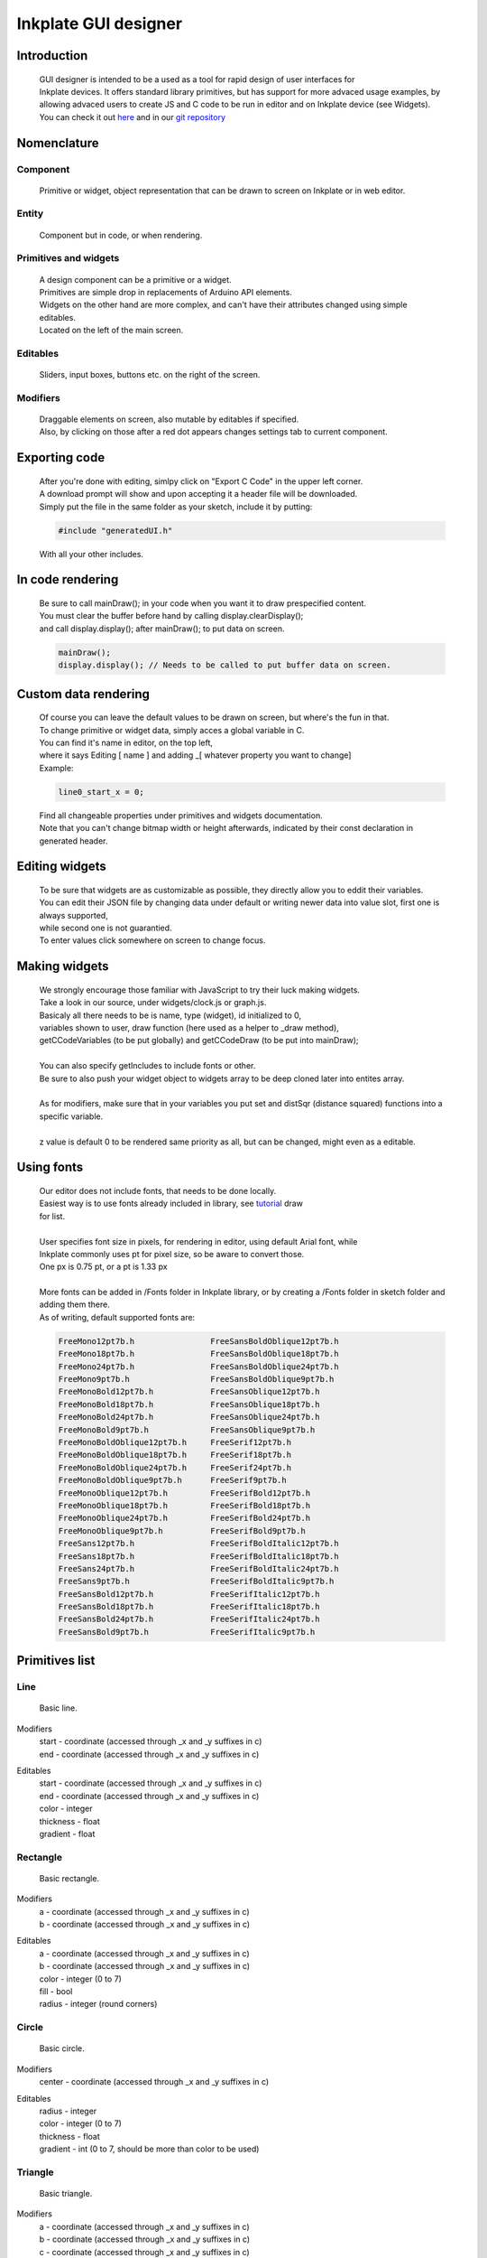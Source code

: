 Inkplate GUI designer 
=====================

Introduction
############
    | GUI designer is intended to be a used as a tool for rapid design of user interfaces for 
    | Inkplate devices. It offers standard library primitives, but has support for more advaced usage examples, by allowing advaced users to create JS and C code to be run in editor and on Inkplate device (see Widgets).
    | You can check it out `here <https://inkplate.io/home/gui-editor/>`_ and in our `git repository <https://github.com/e-radionicacom/Inkplate-GUI-Designer>`_

    .. image:: images/gui_designer.jpg
        :width: 500

Nomenclature
############

Component
---------
    | Primitive or widget, object representation that can be drawn to screen on Inkplate or in web editor.

Entity
------
    | Component but in code, or when rendering.
 
Primitives and widgets
----------------------
    | A design component can be a primitive or a widget.
    | Primitives are simple drop in replacements of Arduino API elements.
    | Widgets on the other hand are more complex, and can't have their attributes changed using simple editables.
    | Located on the left of the main screen.

Editables
---------
    | Sliders, input boxes, buttons etc. on the right of the screen.

Modifiers
---------
    | Draggable elements on screen, also mutable by editables if specified.
    | Also, by clicking on those after a red dot appears changes settings tab to current component.

Exporting code
##############
    | After you're done with editing, simlpy click on "Export C Code" in the upper left corner.
    | A download prompt will show and upon accepting it a header file will be downloaded.
    | Simply put the file in the same folder as your sketch, include it by putting:

    .. code-block:: C

        #include "generatedUI.h"

    | With all your other includes.

In code rendering
#################
    | Be sure to call mainDraw(); in your code when you want it to draw prespecified content.
    | You must clear the buffer before hand by calling display.clearDisplay();
    | and call display.display(); after mainDraw(); to put data on screen.

    .. code-block:: C

        mainDraw();
        display.display(); // Needs to be called to put buffer data on screen.

Custom data rendering
#####################
    | Of course you can leave the default values to be drawn on screen, but where's the fun in that.
    | To change primitive or widget data, simply acces a global variable in C.
    | You can find it's name in editor, on the top left, 
    | where it says Editing [ name ] and adding _[ whatever property you want to change]
    | Example:

    .. code-block:: C

        line0_start_x = 0;

    | Find all changeable properties under primitives and widgets documentation.
    | Note that you can't change bitmap width or height afterwards, indicated by their const declaration in generated header.

Editing widgets
###############
    | To be sure that widgets are as customizable as possible, they directly allow you to eddit their variables.
    | You can edit their JSON file by changing data under default or writing newer data into value slot, first one is always supported,
    | while second one is not guarantied.
    | To enter values click somewhere on screen to change focus.

Making widgets
##############
    | We strongly encourage those familiar with JavaScript to try their luck making widgets.
    | Take a look in our source, under widgets/clock.js or graph.js.
    | Basicaly all there needs to be is name, type (widget), id initialized to 0, 
    | variables shown to user, draw function (here used as a helper to _draw method),
    | getCCodeVariables (to be put globally) and getCCodeDraw (to be put into mainDraw);
    |
    | You can also specify getIncludes to include fonts or other.
    | Be sure to also push your widget object to widgets array to be deep cloned later into entites array.
    |
    | As for modifiers, make sure that in your variables you put set and distSqr (distance squared) functions into a specific variable.
    |
    | z value is default 0 to be rendered same priority as all, but can be changed, might even as a editable.

Using fonts
###########
    | Our editor does not include fonts, that needs to be done locally.
    | Easiest way is to use fonts already included in library, see `tutorial <https://learn.adafruit.com/adafruit-gfx-graphics-library/using-fonts>`_ draw
    | for list.
    | 
    | User specifies font size in pixels, for rendering in editor, using default Arial font, while
    | Inkplate commonly uses pt for pixel size, so be aware to convert those.
    | One px is 0.75 pt, or a pt is 1.33 px
    |
    | More fonts can be added in /Fonts folder in Inkplate library, or by creating a /Fonts folder in sketch folder and adding them there.
    | As of writing, default supported fonts are:
    
    .. code-block:: C

        FreeMono12pt7b.h		FreeSansBoldOblique12pt7b.h
        FreeMono18pt7b.h		FreeSansBoldOblique18pt7b.h
        FreeMono24pt7b.h		FreeSansBoldOblique24pt7b.h
        FreeMono9pt7b.h			FreeSansBoldOblique9pt7b.h
        FreeMonoBold12pt7b.h		FreeSansOblique12pt7b.h
        FreeMonoBold18pt7b.h		FreeSansOblique18pt7b.h
        FreeMonoBold24pt7b.h		FreeSansOblique24pt7b.h
        FreeMonoBold9pt7b.h		FreeSansOblique9pt7b.h
        FreeMonoBoldOblique12pt7b.h	FreeSerif12pt7b.h
        FreeMonoBoldOblique18pt7b.h	FreeSerif18pt7b.h
        FreeMonoBoldOblique24pt7b.h	FreeSerif24pt7b.h
        FreeMonoBoldOblique9pt7b.h	FreeSerif9pt7b.h
        FreeMonoOblique12pt7b.h		FreeSerifBold12pt7b.h
        FreeMonoOblique18pt7b.h		FreeSerifBold18pt7b.h
        FreeMonoOblique24pt7b.h		FreeSerifBold24pt7b.h
        FreeMonoOblique9pt7b.h		FreeSerifBold9pt7b.h
        FreeSans12pt7b.h		FreeSerifBoldItalic12pt7b.h
        FreeSans18pt7b.h		FreeSerifBoldItalic18pt7b.h
        FreeSans24pt7b.h		FreeSerifBoldItalic24pt7b.h
        FreeSans9pt7b.h			FreeSerifBoldItalic9pt7b.h
        FreeSansBold12pt7b.h		FreeSerifItalic12pt7b.h
        FreeSansBold18pt7b.h		FreeSerifItalic18pt7b.h
        FreeSansBold24pt7b.h		FreeSerifItalic24pt7b.h
        FreeSansBold9pt7b.h		FreeSerifItalic9pt7b.h


Primitives list
###############
    
Line
----
    | Basic line.

Modifiers
    | start - coordinate (accessed through _x and _y suffixes in c)
    | end - coordinate (accessed through _x and _y suffixes in c)

Editables
    | start - coordinate (accessed through _x and _y suffixes in c)
    | end - coordinate (accessed through _x and _y suffixes in c)
    | color - integer
    | thickness - float
    | gradient - float

Rectangle
---------
    | Basic rectangle.

Modifiers
    | a - coordinate (accessed through _x and _y suffixes in c)
    | b - coordinate (accessed through _x and _y suffixes in c)

Editables
    | a - coordinate (accessed through _x and _y suffixes in c)
    | b - coordinate (accessed through _x and _y suffixes in c)
    | color - integer (0 to 7)
    | fill - bool
    | radius - integer (round corners)

Circle
------
    | Basic circle.

Modifiers
    | center - coordinate (accessed through _x and _y suffixes in c)

Editables
    | radius - integer 
    | color - integer (0 to 7)
    | thickness - float
    | gradient - int (0 to 7, should be more than color to be used)

Triangle
--------
    | Basic triangle.

Modifiers
    | a - coordinate (accessed through _x and _y suffixes in c)
    | b - coordinate (accessed through _x and _y suffixes in c)
    | c - coordinate (accessed through _x and _y suffixes in c)

Editables
    | a - coordinate (accessed through _x and _y suffixes in c)
    | b - coordinate (accessed through _x and _y suffixes in c)
    | c - coordinate (accessed through _x and _y suffixes in c)
    | color - integer (0 to 7)
    | fill - bool

Text
----
    | Basic text element.

Modifiers
    | cursor - coordinate (accessed through _x and _y suffixes in c

Editables
    | cursor - coordinate (accessed through _x and _y suffixes in c)
    | content - text
    | font - font (be sure to put editor size followed by font name in c, see "Using fonts" for example)
    | color - integer (0 to 7)

Bitmap
------
    | Basic bitmap, dithers and stores data into an array.

Modifiers
    | a - coordinate (accessed through _x and _y suffixes in c)
    | b - coordinate (accessed through _x and _y suffixes in c)

Editables
    | a - coordinate (accessed through _x and _y suffixes in c)
    | b - coordinate (accessed through _x and _y suffixes in c)
    | url - file (all standard image formats supported)

Widgets list
############

Graph
-----
    | As seen in bitcoin tracker example.
    | On screen always draws a sine function.

Modifiers
    | a - coordinate (accessed through _x and _y suffixes in c)
    | b - coordinate (accessed through _x and _y suffixes in c)

Editables
    | a - coordinate (accessed through _x and _y suffixes in c)
    | b - coordinate (accessed through _x and _y suffixes in c)
    | data - array to be filled in C, or in editor for advaced uses

Clock
-----
    | Simple auto scalable clock.

Modifiers
    | center - coordinate (accessed through _x and _y suffixes in c)

Editables
    | center - coordinate (accessed through _x and _y suffixes in c)
    | size - int
    | h - int (hours to be displayed)
    | m - int (minutes to be displayed) 
